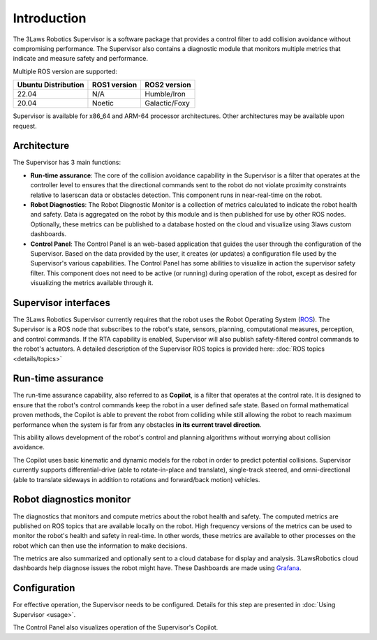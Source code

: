 Introduction
############

The 3Laws Robotics Supervisor is a software package that provides a control filter to add collision avoidance without compromising performance.
The Supervisor also contains a diagnostic module that monitors multiple metrics that indicate and measure safety and performance.

Multiple ROS version are supported:

+-----------------------+--------------+---------------------+
| Ubuntu Distribution   | ROS1 version |    ROS2 version     |
+=======================+==============+=====================+
|        22.04          |     N/A      |     Humble/Iron     |
+-----------------------+--------------+---------------------+
|        20.04          |     Noetic   |     Galactic/Foxy   |
+-----------------------+--------------+---------------------+

Supervisor is available for x86_64 and ARM-64 processor architectures.  Other architectures
may be available upon request.

Architecture
************

The Supervisor has 3 main functions:

- **Run-time assurance**: The core of the collision avoidance capability in the Supervisor is a filter that operates at the controller level to ensures that the directional commands sent to the robot do not violate proximity constraints relative to laserscan data or obstacles detection. This component runs in near-real-time on the robot.
- **Robot Diagnostics**: The Robot Diagnostic Monitor is a collection of metrics calculated to indicate the robot health and safety. Data is aggregated on the robot by this module and is then published for use by other ROS nodes. Optionally, these metrics can be published to a database hosted on the cloud and visualize using 3laws custom dashboards.
- **Control Panel**: The Control Panel is an web-based application that guides the user through the configuration of the Supervisor. Based on the data provided by the user, it creates (or updates) a configuration file used by the Supervisor's various capabilities.  The Control Panel has some abilities to visualize in action the supervisor safety filter.  This component does not need to be active (or running) during operation of the robot, except as desired for visualizing the metrics available through it.

.. image:: data/architecture.png
   :width: 800px
   :alt: Architecture schema

Supervisor interfaces
*********************

The 3Laws Robotics Supervisor currently requires that the robot uses the Robot Operating System (`ROS <http://www.ros.org>`_).
The Supervisor is a ROS node that subscribes to the robot's state, sensors, planning, computational measures, perception, and control commands. If the RTA capability is enabled, Supervisor will also publish safety-filtered control commands to the robot's actuators.
A detailed description of the Supervisor ROS topics is provided here: :doc:`ROS topics <details/topics>`

Run-time assurance
******************

The run-time assurance capability, also referred to as **Copilot**, is a filter that operates at the control rate. It is designed to ensure that the robot's control commands keep the robot in a user defined safe state. Based on formal mathematical proven methods, the Copilot is able to prevent the robot from colliding while still allowing the robot to reach maximum performance when the system is far from any obstacles **in its current travel direction**.

This ability allows development of the robot's control and planning algorithms without worrying about collision avoidance.

The Copilot uses basic kinematic and dynamic models for the robot in order to predict potential collisions. Supervisor currently supports differential-drive (able to rotate-in-place and translate), single-track steered, and omni-directional (able to translate sideways in addition to rotations and forward/back motion) vehicles.


Robot diagnostics monitor
*************************

The diagnostics that monitors and compute metrics about the robot health and safety. The computed metrics are published on ROS topics that are available locally on the robot. High frequency versions of the metrics can be used to monitor the robot's health and safety in real-time.  In other words, these metrics are available to other processes on the robot which can then use the information to make decisions.

The metrics are also summarized and optionally sent to a cloud database for display and analysis. 3LawsRobotics cloud dashboards help diagnose issues the robot might have. These Dashboards are made using `Grafana <https://grafana.com/grafana/>`_.

Configuration
*************

For effective operation, the Supervisor needs to be configured. Details for this step are presented in :doc:`Using Supervisor <usage>`.

The Control Panel also visualizes operation of the Supervisor's Copilot.

